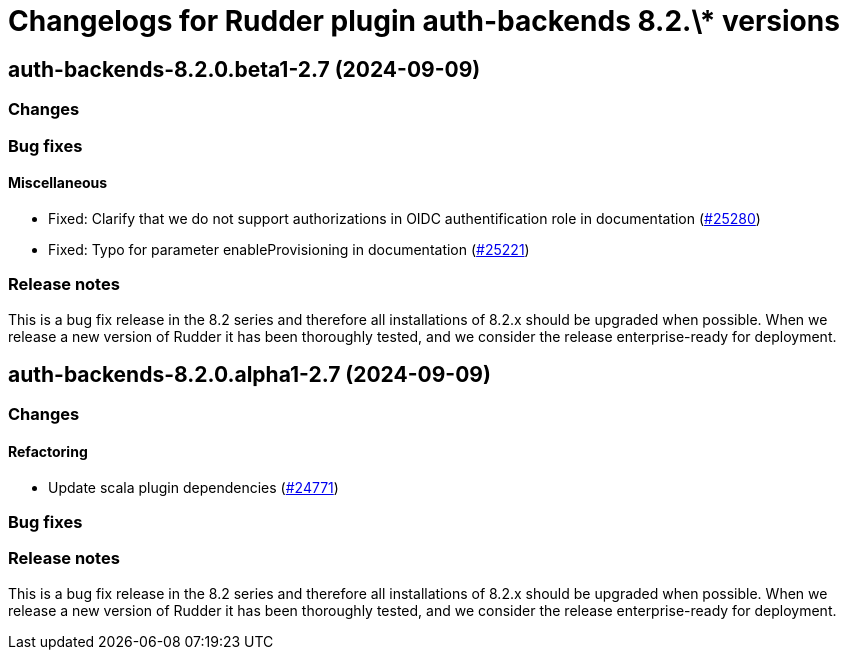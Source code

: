= Changelogs for Rudder plugin auth-backends 8.2.\* versions

== auth-backends-8.2.0.beta1-2.7 (2024-09-09)

=== Changes


=== Bug fixes

==== Miscellaneous

* Fixed: Clarify that we do not support authorizations in OIDC authentification role in documentation
    (https://issues.rudder.io/issues/25280[#25280])
* Fixed: Typo for parameter enableProvisioning in documentation
    (https://issues.rudder.io/issues/25221[#25221])

=== Release notes

This is a bug fix release in the 8.2 series and therefore all installations of 8.2.x should be upgraded when possible. When we release a new version of Rudder it has been thoroughly tested, and we consider the release enterprise-ready for deployment.

== auth-backends-8.2.0.alpha1-2.7 (2024-09-09)

=== Changes


==== Refactoring

* Update scala plugin dependencies
    (https://issues.rudder.io/issues/24771[#24771])

=== Bug fixes

=== Release notes

This is a bug fix release in the 8.2 series and therefore all installations of 8.2.x should be upgraded when possible. When we release a new version of Rudder it has been thoroughly tested, and we consider the release enterprise-ready for deployment.

